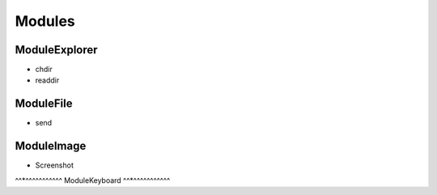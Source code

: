 =======
Modules
=======

^^^^^^^^^^^^^^
ModuleExplorer
^^^^^^^^^^^^^^

* chdir
* readdir

^^^^^^^^^^
ModuleFile
^^^^^^^^^^

* send

^^^^^^^^^^^
ModuleImage
^^^^^^^^^^^

* Screenshot

^^*^^^^^^^^^^^
ModuleKeyboard
^^*^^^^^^^^^^^
